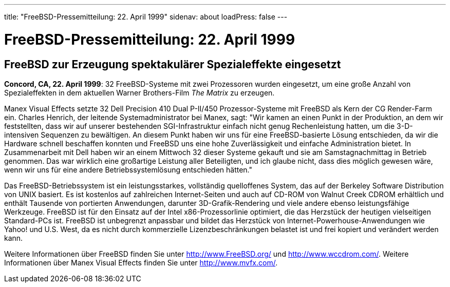 ---
title: "FreeBSD-Pressemitteilung: 22. April 1999"
sidenav: about
loadPress: false
---

= FreeBSD-Pressemitteilung: 22. April 1999

== FreeBSD zur Erzeugung spektakulärer Spezialeffekte eingesetzt

*Concord, CA, 22. April 1999*: 32 FreeBSD-Systeme mit zwei Prozessoren wurden eingesetzt, um eine große Anzahl von Spezialeffekten in dem aktuellen Warner Brothers-Film _The Matrix_ zu erzeugen.

Manex Visual Effects setzte 32 Dell Precision 410 Dual P-II/450 Prozessor-Systeme mit FreeBSD als Kern der CG Render-Farm ein. Charles Henrich, der leitende Systemadministrator bei Manex, sagt: "Wir kamen an einen Punkt in der Produktion, an dem wir feststellten, dass wir auf unserer bestehenden SGI-Infrastruktur einfach nicht genug Rechenleistung hatten, um die 3-D-intensiven Sequenzen zu bewältigen. An diesem Punkt haben wir uns für eine FreeBSD-basierte Lösung entschieden, da wir die Hardware schnell beschaffen konnten und FreeBSD uns eine hohe Zuverlässigkeit und einfache Administration bietet. In Zusammenarbeit mit Dell haben wir an einem Mittwoch 32 dieser Systeme gekauft und sie am Samstagnachmittag in Betrieb genommen. Das war wirklich eine großartige Leistung aller Beteiligten, und ich glaube nicht, dass dies möglich gewesen wäre, wenn wir uns für eine andere Betriebssystemlösung entschieden hätten."

Das FreeBSD-Betriebssystem ist ein leistungsstarkes, vollständig quelloffenes System, das auf der Berkeley Software Distribution von UNIX basiert. Es ist kostenlos auf zahlreichen Internet-Seiten und auch auf CD-ROM von Walnut Creek CDROM erhältlich und enthält Tausende von portierten Anwendungen, darunter 3D-Grafik-Rendering und viele andere ebenso leistungsfähige Werkzeuge. FreeBSD ist für den Einsatz auf der Intel x86-Prozessorlinie optimiert, die das Herzstück der heutigen vielseitigen Standard-PCs ist. FreeBSD ist unbegrenzt anpassbar und bildet das Herzstück von Internet-Powerhouse-Anwendungen wie Yahoo! und U.S. West, da es nicht durch kommerzielle Lizenzbeschränkungen belastet ist und frei kopiert und verändert werden kann.

Weitere Informationen über FreeBSD finden Sie unter http://www.FreeBSD.org/ und http://www.wccdrom.com/. Weitere Informationen über Manex Visual Effects finden Sie unter http://www.mvfx.com/.
